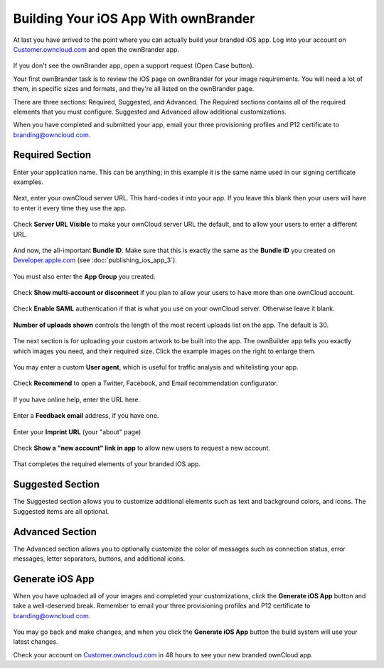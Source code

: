 =====================================
Building Your iOS App With ownBrander
=====================================

At last you have arrived to the point where you can actually build your 
branded iOS app. Log into your account on `Customer.owncloud.com 
<https://customer.owncloud.com/owncloud/>`_ and open the ownBrander app.

.. figure:: ../images/ownbrander-1.png

If you don't see the ownBrander app, open a support request (Open Case 
button).

Your first ownBrander task is to review the iOS page on ownBrander for your 
image requirements. You will need a lot of them, in specific sizes and formats, 
and they're all listed on the ownBrander page.

There are three sections: Required, Suggested, and Advanced. The Required 
sections contains all of the required elements that you must configure. 
Suggested and Advanced allow additional customizations.

When you have completed and submitted your app, email your three provisioning 
profiles and P12 certificate to branding@owncloud.com.

Required Section
----------------

Enter your application name. This can be anything; in this example it is the 
same name used in our signing certificate examples.

.. figure:: ../images/ownbrander-13.png

Next, enter your ownCloud server URL. This hard-codes it into your app. If you 
leave this blank then your users will have to enter it every time they use the 
app. 

.. figure:: ../images/ownbrander-15.png

Check **Server URL Visible** to make your ownCloud server URL the default, and 
to allow your users to enter a different URL.

.. figure:: ../images/ownbrander-16.png

And now, the all-important **Bundle ID**. Make sure that this is exactly the 
same as the **Bundle ID** you created on 
`Developer.apple.com <developer.apple.com>`_ (see :doc:`publishing_ios_app_3`).

.. figure:: ../images/ownbrander-17.png

You must also enter the **App Group** you created.

.. figure:: ../images/ownbrander-18.png

Check **Show multi-account or disconnect** if you plan to allow your users to 
have more than one ownCloud account.

.. figure:: ../images/ownbrander-19.png

Check **Enable SAML** authentication if that is what you use on your ownCloud 
server. Otherwise leave it blank.

.. figure:: ../images/ownbrander-20.png

**Number of uploads shown** controls the length of the most recent uploads list 
on the app. The default is 30.

.. figure:: ../images/ownbrander-21.png

The next section is for uploading your custom artwork to be built 
into the app. The ownBuilder app tells you exactly which images you need, and 
their required size. Click the example images on the right to enlarge them.

.. figure:: ../images/ownbrander-14.png
   :scale: 70%
   
You may enter a custom **User agent**, which is useful for traffic analysis and 
whitelisting your app.
   
.. figure:: ../images/ownbrander-22.png
   :scale: 70%

Check **Recommend** to open a Twitter, Facebook, and Email recommendation 
configurator.

.. figure:: ../images/ownbrander-23.png

If you have online help, enter the URL here.

.. figure:: ../images/ownbrander-24.png

Enter a **Feedback email** address, if you have one.

.. figure:: ../images/ownbrander-25.png

Enter your **Imprint URL** (your "about" page)

.. figure:: ../images/ownbrander-26.png

Check **Show a "new account" link in app** to allow new users to request a new 
account.

.. figure:: ../images/ownbrander-27.png

That completes the required elements of your branded iOS app.

Suggested Section
-----------------

The Suggested section allows you to customize additional elements such as text 
and background colors, and icons. The Suggested items are all optional.

Advanced Section
----------------

The Advanced section allows you to optionally customize the color of messages 
such as connection status, error messages, letter separators, buttons, and 
additional icons.

Generate iOS App
----------------

When you have uploaded all of your images and completed your customizations, 
click the **Generate iOS App** button and take a well-deserved break. Remember 
to email your three provisioning profiles and P12 certificate to 
branding@owncloud.com.

.. figure:: ../images/ownbrander-28.png

You may go back and make changes, and when you click the **Generate iOS App** 
button the build system will use your latest changes.

Check your account on `Customer.owncloud.com 
<https://customer.owncloud.com/owncloud/>`_ in 48 hours to see your new branded 
ownCloud app.

